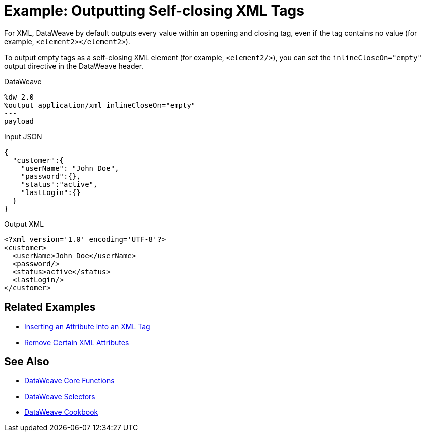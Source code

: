 = Example: Outputting Self-closing XML Tags
:keywords: studio, anypoint, transform, transformer, format, xml, metadata, dataweave, data weave, datamapper, dwl, dfl, dw, output structure, input structure, map, mapping

For XML, DataWeave by default outputs every value within an opening and closing tag, even if the tag contains no value (for example, `<element2></element2>`).

To output empty tags as a self-closing XML element (for example, `<element2/>`), you can set the `inlineCloseOn="empty"` output directive in the DataWeave header.

.DataWeave
[source,Dataweave,linenums]
----
%dw 2.0
%output application/xml inlineCloseOn="empty"
---
payload
----

.Input JSON
[source,json,linenums]
----
{
  "customer":{
    "userName": "John Doe",
    "password":{},
    "status":"active",
    "lastLogin":{}
  }
}
----

.Output XML
[source,xml,linenums]
----
<?xml version='1.0' encoding='UTF-8'?>
<customer>
  <userName>John Doe</userName>
  <password/>
  <status>active</status>
  <lastLogin/>
</customer>
----

////
NOT CLEAR WHY THIS CONTENT WAS ON THIS PAGE:

1. inlineCloseOn is not valid for JSON.
2. We're talking about XML tags here, not JSON.

PROBABLY CHOPPED UP EXAMPLE INCORRECTLY.
TODO: NEED TO FIND REST OF CONTENT AND FIX.

removeAttribute(payload, "password")
----

{
  "parentchild":{

    "child":{},
    "child2":{},
    "child3":{}
  }
}
----
////

== Related Examples

* link:/mule-user-guide/v/4.0/dataweave-cookbook-insert-attribute[Inserting an Attribute into an XML Tag]

* link:/mule-user-guide/v/4.0/dataweave-cookbook-remove-certain-xml-attributes[Remove Certain XML Attributes]


== See Also


* link:/mule-user-guide/v/4.0/dataweave-core-functions[DataWeave Core Functions]

* link:/mule-user-guide/v/4.0/dataweave-selectors[DataWeave Selectors]

* link:/mule-user-guide/v/4.0/dataweave-cookbook[DataWeave Cookbook]
